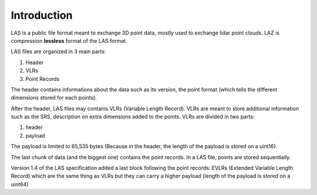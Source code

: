 ============
Introduction
============

LAS is a public file format meant to exchange 3D point data, mostly used to exchange lidar point clouds.
LAZ is compression **lossless** format of the LAS format.

LAS files are organized in 3 main parts:

1) Header
2) VLRs
3) Point Records


The header contains informations about the data such as its version, the point format (which tells the different
dimensions stored for each points).

After the header, LAS files may contains VLRs (Variable Length Record).
VLRs are meant to store additional information such as the SRS, description on extra dimensions added to the points.
VLRs are divided in two parts:

1) header
2) payload

The payload is limited to 65,535 bytes (Because in the header, the length of the payload is stored on a uint16).

The last chunk of data (and the biggest one) contains the point records. In a LAS file, points are stored sequentially.

Version 1.4 of the LAS specification added a last block following the point records: EVLRs (Extended Variable
Length Record) which are the same thing as VLRs but they can carry a higher payload (length of the payload is stored
on a uint64)
